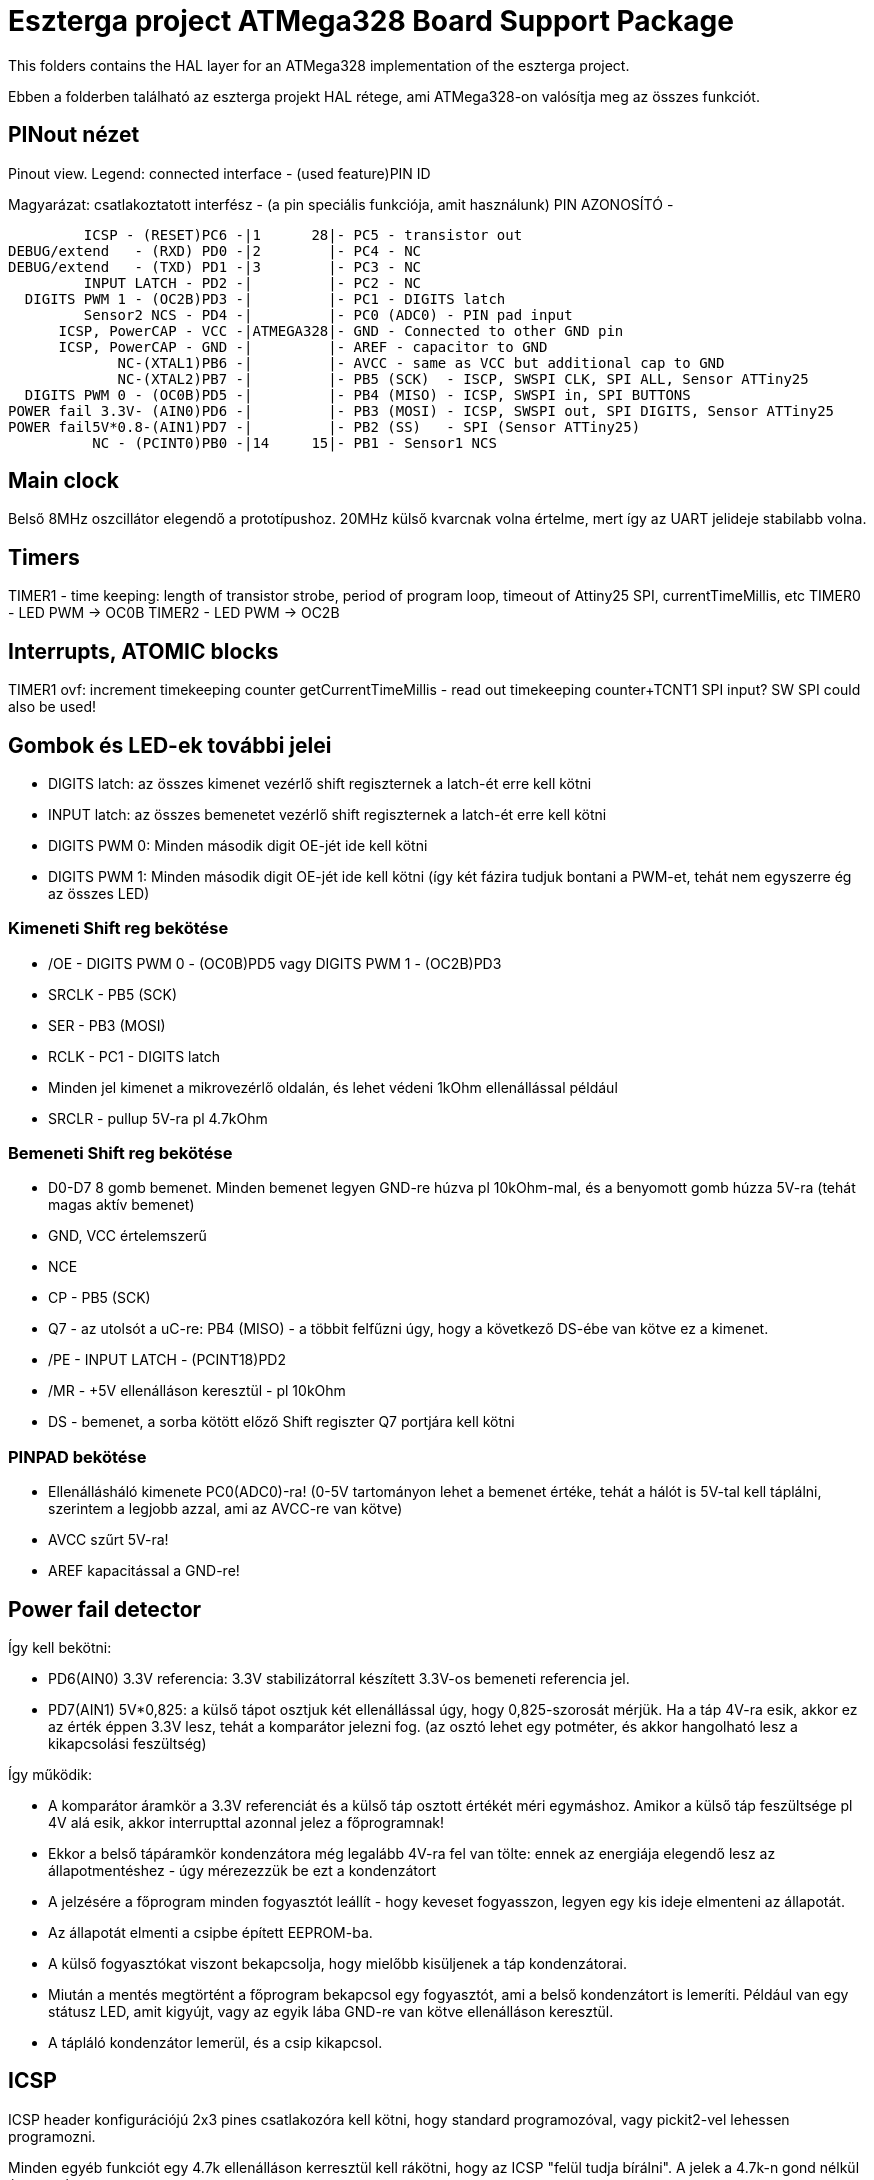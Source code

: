 = Eszterga project ATMega328 Board Support Package

This folders contains the HAL layer for an ATMega328 implementation of the eszterga project.

Ebben a folderben található az eszterga projekt HAL rétege, ami ATMega328-on valósítja meg az összes funkciót.

== PINout nézet

Pinout view. Legend: connected interface - (used feature)PIN ID

Magyarázat: csatlakoztatott interfész - (a pin speciális funkciója, amit használunk) PIN AZONOSÍTÓ - 


         ICSP - (RESET)PC6 -|1      28|- PC5 - transistor out
DEBUG/extend   - (RXD) PD0 -|2        |- PC4 - NC
DEBUG/extend   - (TXD) PD1 -|3        |- PC3 - NC
         INPUT LATCH - PD2 -|         |- PC2 - NC
  DIGITS PWM 1 - (OC2B)PD3 -|         |- PC1 - DIGITS latch
         Sensor2 NCS - PD4 -|         |- PC0 (ADC0) - PIN pad input
      ICSP, PowerCAP - VCC -|ATMEGA328|- GND - Connected to other GND pin
      ICSP, PowerCAP - GND -|         |- AREF - capacitor to GND
             NC-(XTAL1)PB6 -|         |- AVCC - same as VCC but additional cap to GND
             NC-(XTAL2)PB7 -|         |- PB5 (SCK)  - ISCP, SWSPI CLK, SPI ALL, Sensor ATTiny25
  DIGITS PWM 0 - (OC0B)PD5 -|         |- PB4 (MISO) - ICSP, SWSPI in, SPI BUTTONS
POWER fail 3.3V- (AIN0)PD6 -|         |- PB3 (MOSI) - ICSP, SWSPI out, SPI DIGITS, Sensor ATTiny25
POWER fail5V*0.8-(AIN1)PD7 -|         |- PB2 (SS)   - SPI (Sensor ATTiny25)
          NC - (PCINT0)PB0 -|14     15|- PB1 - Sensor1 NCS

== Main clock

Belső 8MHz oszcillátor elegendő a prototípushoz.
20MHz külső kvarcnak volna értelme, mert így az UART jelideje stabilabb volna.

== Timers

TIMER1 - time keeping: length of transistor strobe, period of program loop, timeout of Attiny25 SPI, currentTimeMillis, etc
TIMER0 - LED PWM -> OC0B
TIMER2 - LED PWM -> OC2B

== Interrupts, ATOMIC blocks

TIMER1 ovf: increment timekeeping counter
getCurrentTimeMillis - read out timekeeping counter+TCNT1
SPI input? SW SPI could also be used!


== Gombok és LED-ek további jelei

 * DIGITS latch: az összes kimenet vezérlő shift regiszternek a latch-ét erre kell kötni
 * INPUT latch: az összes bemenetet vezérlő shift regiszternek a latch-ét erre kell kötni
 * DIGITS PWM 0: Minden második digit OE-jét ide kell kötni
 * DIGITS PWM 1: Minden második digit OE-jét ide kell kötni (így két fázira tudjuk bontani a PWM-et, tehát nem egyszerre ég az összes LED)

=== Kimeneti Shift reg bekötése

 * /OE - DIGITS PWM 0 - (OC0B)PD5 vagy DIGITS PWM 1 - (OC2B)PD3
 * SRCLK - PB5 (SCK)
 * SER - PB3 (MOSI)
 * RCLK - PC1 - DIGITS latch
 * Minden jel kimenet a mikrovezérlő oldalán, és lehet védeni 1kOhm ellenállással például
 * SRCLR - pullup 5V-ra pl 4.7kOhm

=== Bemeneti Shift reg bekötése

 * D0-D7 8 gomb bemenet. Minden bemenet legyen GND-re húzva pl 10kOhm-mal, és a benyomott gomb húzza 5V-ra (tehát magas aktív bemenet)
 * GND, VCC értelemszerű
 * NCE
 * CP - PB5 (SCK)
 * Q7 - az utolsót a uC-re: PB4 (MISO) - a többit felfűzni úgy, hogy a következő DS-ébe van kötve ez a kimenet.
 * /PE - INPUT LATCH - (PCINT18)PD2
 * /MR - +5V ellenálláson keresztül - pl 10kOhm
 * DS - bemenet, a sorba kötött előző Shift regiszter Q7 portjára kell kötni

=== PINPAD bekötése

 * Ellenállásháló kimenete PC0(ADC0)-ra! (0-5V tartományon lehet a bemenet értéke, tehát a hálót is 5V-tal kell táplálni, szerintem a legjobb azzal, ami az AVCC-re van kötve)
 * AVCC szűrt 5V-ra!
 * AREF kapacitással a GND-re!

== Power fail detector

Így kell bekötni:

 * PD6(AIN0) 3.3V referencia: 3.3V stabilizátorral készített 3.3V-os bemeneti referencia jel.
 * PD7(AIN1) 5V*0,825: a külső tápot osztjuk két ellenállással úgy, hogy 0,825-szorosát mérjük. Ha a táp 4V-ra esik, akkor ez az érték éppen 3.3V lesz, tehát a komparátor jelezni fog. (az osztó lehet egy potméter, és akkor hangolható lesz a kikapcsolási feszültség)

Így működik:

 * A komparátor áramkör a 3.3V referenciát és a külső táp osztott értékét méri egymáshoz. Amikor a külső táp feszültsége pl 4V alá esik, akkor interrupttal azonnal jelez a főprogramnak!
 * Ekkor a belső tápáramkör kondenzátora még legalább 4V-ra fel van tölte: ennek az energiája elegendő lesz az állapotmentéshez - úgy mérezezzük be ezt a kondenzátort
 * A jelzésére a főprogram minden fogyasztót leállít - hogy keveset fogyasszon, legyen egy kis ideje elmenteni az állapotát.
 * Az állapotát elmenti a csipbe épített EEPROM-ba.
 * A külső fogyasztókat viszont bekapcsolja, hogy mielőbb kisüljenek a táp kondenzátorai.
 * Miután a mentés megtörtént a főprogram bekapcsol egy fogyasztót, ami a belső kondenzátort is lemeríti. Például van egy státusz LED, amit kigyújt, vagy az egyik lába GND-re van kötve ellenálláson keresztül.
 * A tápláló kondenzátor lemerül, és a csip kikapcsol.


== ICSP

ICSP header konfigurációjú 2x3 pines csatlakozóra kell kötni, hogy standard programozóval, vagy pickit2-vel lehessen programozni.

Minden egyéb funkciót egy 4.7k ellenálláson kerresztül kell rákötni, hogy az ICSP "felül tudja bírálni". A jelek a 4.7k-n gond nélkül átmennek.

== SPI

A Hardweres SPI-t arra használjuk, hogy a Quad dekóder adatát beolvassuk.

 * SS -> 4.7k pull down to GND szükséges, más nem kell.
 * SCK -> 4.7k-n keresztül a SHR-ekre és a két Attiny25 CLK-jára kell kötni
 * MOSI -> 4.7k-n keresztül a kimeneti SHR-ekre kell kötni, és az Attiny25 DO-jára
 * MISO -> 4.7k-n keresztül a bemeneti SHR-ek kimenetére kell kötni

== ATTiny sensor

Sensor1 NCS - Negated Chip Select: a szenzor 1 (Attiny25)-nek jelzi, hogy küldheti az adatot
Sensor2 NCS - Negated Chip Select: a szenzor 2 (Attiny25)-nek jelzi, hogy küldheti az adatot

=== Első szenzor bekötése

 * GND, VCC értelemszerűen (kapacitás kell rá)
 * /RESET - VCC-re 10kOhm-mal
 * T25 PB3(INPUT_A)                - QuadA a jeladóból
 * T25 PB4(INPUT_B)                - QuadB a jeladóból
 * T25 PB2(SPI_CLK)                - MEGA328 PB5 (SCK) - Kisértékű ellenálláson keresztül, pl 500Ohm (max 10mA-re korlátoz)
 * T25 PB1(SPI_DATA)               - MEGA328 PB3 (MOSI) - Kisértékű ellenálláson keresztül, pl 500Ohm (max 10mA-re korlátoz)
 * T25 PB0(NCS)                    - MEGA328 PB1 - Sensor1 NCS - soros 10kOhm lehet
                                   - MEGA328 SS -> 4.7k pull down to GND szükséges, különben nem működik


=== Második szenzor bekötése

 * GND, VCC értelemszerűen (kapacitás kell rá)
 * /RESET - VCC-re 10kOhm-mal
 * T25 PB3(INPUT_A)                - QuadA a jeladóból
 * T25 PB4(INPUT_B)                - QuadB a jeladóból
 * T25 PB2(SPI_CLK)                - MEGA328 PB5 (SCK) - Kisértékű ellenálláson keresztül, pl 500Ohm (max 10mA-re korlátoz)
 * T25 PB1(SPI_DATA)               - MEGA328 PB3 (MOSI) - Kisértékű ellenálláson keresztül, pl 500Ohm (max 10mA-re korlátoz)
 * T25 PB0(NCS)                    - MEGA328 PD4 - Sensor2 NCS - soros 10kOhm lehet
                                   - MEGA328 SS -> 4.7k pull down to GND szükséges, különben nem működik

== transistor out

Ez vezérli a lineáris motort, ami reteszeli a gépet. Optocsatolón keresztül hajt egy tranzisztort. TODO magas, vagy alacsony aktív?

== DEBUG/extend

UART ki/bemenet - log üzenetek kiíratása hibakereséshez. Serial adapterrel PC-re köthető, ha kell. További funkciókkal lehet később a serialon keresztül összekötni a gépet.

== NC - nincs bekötve

Ezekre semmit nem kell kötni, a belső felhúzó ellenállással kb 40kOhm-mal magasba lesznek húzva.
Not connected: internal pullup will be activated in the chip for these pins.


